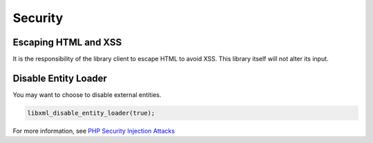 Security
========

Escaping HTML and XSS
---------------------

It is the responsibility of the library client to escape HTML to avoid XSS.
This library itself will not alter its input.

Disable Entity Loader
---------------------

You may want to choose to disable external entities.

.. code:: php

    libxml_disable_entity_loader(true);

For more information, see `PHP Security Injection
Attacks <https://phpsecurity.readthedocs.io/en/latest/Injection-Attacks.html#xml-injection>`__
